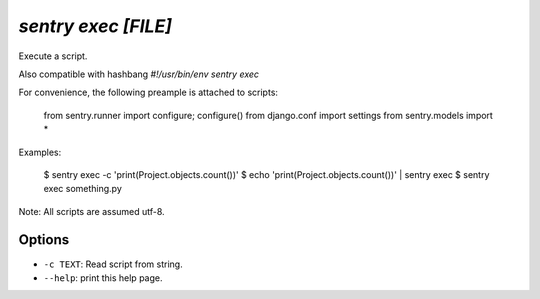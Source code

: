 `sentry exec [FILE]`
--------------------

Execute a script.

Also compatible with hashbang `#!/usr/bin/env sentry exec`

For convenience, the following preample is attached to scripts:


  from sentry.runner import configure; configure()
  from django.conf import settings
  from sentry.models import *

Examples:


  $ sentry exec -c 'print(Project.objects.count())'
  $ echo 'print(Project.objects.count())' | sentry exec
  $ sentry exec something.py

Note: All scripts are assumed utf-8.

Options
```````

- ``-c TEXT``: Read script from string.
- ``--help``: print this help page.
